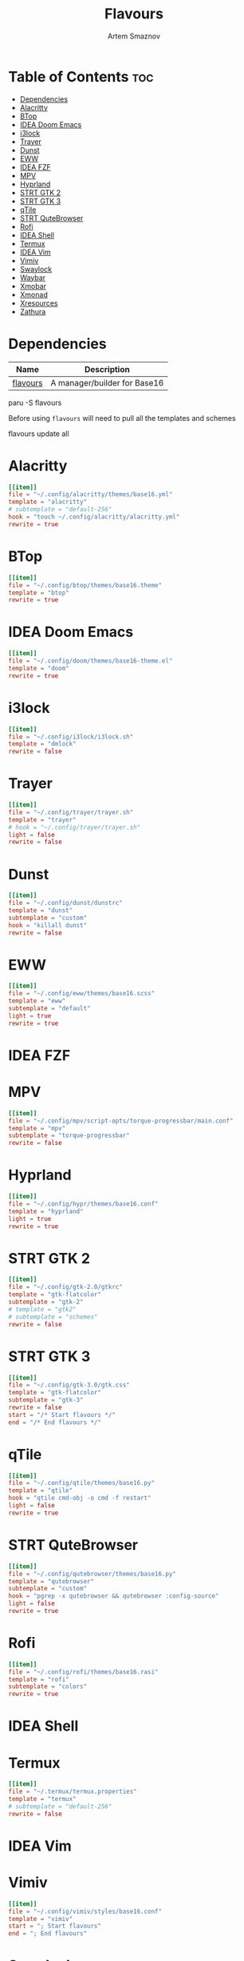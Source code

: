 #+title:       Flavours
#+author:      Artem Smaznov
#+description: A manager/builder for Base16
#+startup:     overview
#+auto_tangle: t
#+property:    header-args :tangle config.toml

* Table of Contents :toc:
- [[#dependencies][Dependencies]]
- [[#alacritty][Alacritty]]
- [[#btop][BTop]]
- [[#idea-doom-emacs][IDEA Doom Emacs]]
- [[#i3lock][i3lock]]
- [[#trayer][Trayer]]
- [[#dunst][Dunst]]
- [[#eww][EWW]]
- [[#idea-fzf][IDEA FZF]]
- [[#mpv][MPV]]
- [[#hyprland][Hyprland]]
- [[#strt-gtk-2][STRT GTK 2]]
- [[#strt-gtk-3][STRT GTK 3]]
- [[#qtile][qTile]]
- [[#strt-qutebrowser][STRT QuteBrowser]]
- [[#rofi][Rofi]]
- [[#idea-shell][IDEA Shell]]
- [[#termux][Termux]]
- [[#idea-vim][IDEA Vim]]
- [[#vimiv][Vimiv]]
- [[#swaylock][Swaylock]]
- [[#waybar][Waybar]]
- [[#xmobar][Xmobar]]
- [[#xmonad][Xmonad]]
- [[#xresources][Xresources]]
- [[#zathura][Zathura]]

* Dependencies
|----------+------------------------------|
| Name     | Description                  |
|----------+------------------------------|
| [[https://aur.archlinux.org/packages/flavours][flavours]] | A manager/builder for Base16 |
|----------+------------------------------|

#+begin_example shell
paru -S flavours
#+end_example

Before using =flavours= will need to pull all the templates and schemes
#+begin_example shell
flavours update all
#+end_example

* Alacritty
#+begin_src toml
[[item]]
file = "~/.config/alacritty/themes/base16.yml"
template = "alacritty"
# subtemplate = "default-256"
hook = "touch ~/.config/alacritty/alacritty.yml"
rewrite = true
#+end_src

* BTop
#+begin_src toml
[[item]]
file = "~/.config/btop/themes/base16.theme"
template = "btop"
rewrite = true
#+end_src

* IDEA Doom Emacs
#+begin_src toml
[[item]]
file = "~/.config/doom/themes/base16-theme.el"
template = "doom"
rewrite = true
#+end_src

* i3lock
#+begin_src toml
[[item]]
file = "~/.config/i3lock/i3lock.sh"
template = "dmlock"
rewrite = false
#+end_src

* Trayer
#+begin_src toml
[[item]]
file = "~/.config/trayer/trayer.sh"
template = "trayer"
# hook = "~/.config/trayer/trayer.sh"
light = false
rewrite = false
#+end_src

* Dunst
#+begin_src toml
[[item]]
file = "~/.config/dunst/dunstrc"
template = "dunst"
subtemplate = "custom"
hook = "killall dunst"
rewrite = false
#+end_src

* EWW
#+begin_src toml
[[item]]
file = "~/.config/eww/themes/base16.scss"
template = "eww"
subtemplate = "default"
light = true
rewrite = true
#+end_src

* IDEA FZF
* MPV
#+begin_src toml
[[item]]
file = "~/.config/mpv/script-opts/torque-progressbar/main.conf"
template = "mpv"
subtemplate = "torque-progressbar"
rewrite = false
#+end_src
* Hyprland
#+begin_src toml
[[item]]
file = "~/.config/hypr/themes/base16.conf"
template = "hyprland"
light = true
rewrite = true
#+end_src

* STRT GTK 2
#+begin_src toml
[[item]]
file = "~/.config/gtk-2.0/gtkrc"
template = "gtk-flatcolor"
subtemplate = "gtk-2"
# template = "gtk2"
# subtemplate = "schemes"
rewrite = false
#+end_src

* STRT GTK 3
#+begin_src toml
[[item]]
file = "~/.config/gtk-3.0/gtk.css"
template = "gtk-flatcolor"
subtemplate = "gtk-3"
rewrite = false
start = "/* Start flavours */"
end = "/* End flavours */"
#+end_src

* qTile
#+begin_src toml
[[item]]
file = "~/.config/qtile/themes/base16.py"
template = "qtile"
hook = "qtile cmd-obj -o cmd -f restart"
light = false
rewrite = true
#+end_src

* STRT QuteBrowser
#+begin_src toml
[[item]]
file = "~/.config/qutebrowser/themes/base16.py"
template = "qutebrowser"
subtemplate = "custom"
hook = "pgrep -x qutebrowser && qutebrowser :config-source"
light = false
rewrite = true
#+end_src

* Rofi
#+begin_src toml
[[item]]
file = "~/.config/rofi/themes/base16.rasi"
template = "rofi"
subtemplate = "colors"
rewrite = true
#+end_src

* IDEA Shell
* Termux
#+begin_src toml
[[item]]
file = "~/.termux/termux.properties"
template = "termux"
# subtemplate = "default-256"
rewrite = false
#+end_src

* IDEA Vim
* Vimiv
#+begin_src toml
[[item]]
file = "~/.config/vimiv/styles/base16.conf"
template = "vimiv"
start = "; Start flavours"
end = "; End flavours"
#+end_src

* Swaylock
#+begin_src toml
[[item]]
file = "~/.config/swaylock/config"
template = "swaylock"
light = true
rewrite = false
#+end_src

* Waybar
#+begin_src toml
[[item]]
file = "~/.config/waybar/themes/base16.css"
template = "waybar"
light = true
rewrite = true
#+end_src

* TODO Xmobar
#+begin_src toml
[[item]]
file = "~/.config/xmobar/mainScreen.hs"
template = "xmobar"
start = "-- Start flavours"
end = "-- End flavours"
#+end_src

#+begin_src toml
[[item]]
file = "~/.config/xmobar/secondaryScreen.hs"
template = "xmobar"
start = "-- Start flavours"
end = "-- End flavours"
#+end_src

* Xmonad
#+begin_src toml
[[item]]
file = "~/.config/xmonad/lib/Themes/Base16.hs"
template = "xmonad"
hook = "xmonad --restart"
light = false
rewrite = true
#+end_src

* Xresources
#+begin_src toml
[[item]]
file = "~/.config/X11/Xresources"
template = "xresources"
# subtemplate = "default-256"
start = "! Start flavours"
end = "! End flavours"
#+end_src

* Zathura
#+begin_src toml
[[item]]
file = "~/.config/zathura/themes/base16"
template = "zathura"
subtemplate = "recolor"
rewrite = true
#+end_src
